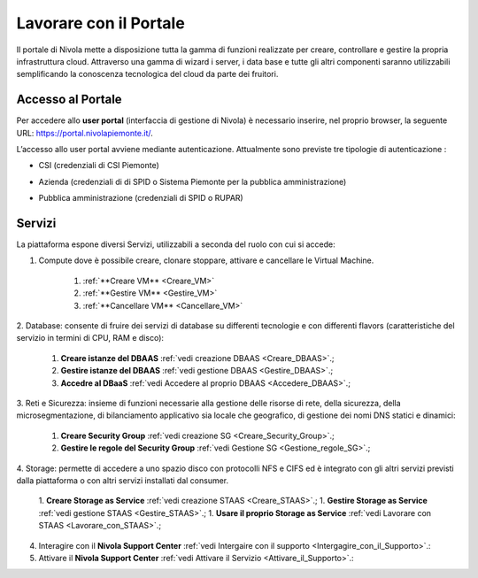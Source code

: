 .. _Lavorare_con_portale:

**Lavorare con il Portale**
***************************

Il portale di Nivola mette a disposizione tutta la gamma di funzioni realizzate per creare, controllare e gestire
la propria infrastruttura cloud. Attraverso una gamma di wizard i server, i data base e tutte gli altri componenti
saranno utilizzabili semplificando la conoscenza tecnologica del cloud da parte dei fruitori.



Accesso al Portale
-------------------

Per accedere allo **user portal** (interfaccia di gestione di Nivola) è necessario inserire,
nel proprio browser, la seguente URL: https://portal.nivolapiemonte.it/.


L’accesso allo user portal avviene mediante autenticazione. Attualmente sono previste tre tipologie di autenticazione :

- CSI (credenziali di CSI Piemonte)

.. image:: img/AccessoPortaleCSI.png

- Azienda (credenziali di di SPID o Sistema Piemonte per la pubblica amministrazione)

.. image:: img/AccessoPortaleAzienda.png

- Pubblica amministrazione (credenziali di SPID o RUPAR)

.. image:: img/AccessoPortalePA.png

Servizi
-------
La piattaforma espone diversi Servizi, utilizzabili a seconda del ruolo con cui si accede:

1. Compute dove è possibile creare, clonare stoppare, attivare e cancellare le Virtual Machine.

    1. :ref:`**Creare VM** <Creare_VM>`
    2. :ref:`**Gestire VM** <Gestire_VM>`
    3. :ref:`**Cancellare VM** <Cancellare_VM>`


2. Database: consente di fruire dei servizi di database su differenti
tecnologie e con differenti flavors (caratteristiche del servizio in termini di
CPU, RAM e disco):

    1. **Creare istanze del DBAAS** :ref:`vedi creazione DBAAS <Creare_DBAAS>`.;

    2. **Gestire istanze del DBAAS** :ref:`vedi gestione DBAAS <Gestire_DBAAS>`.;

    3. **Accedre al DBaaS** :ref:`vedi Accedere al proprio DBAAS <Accedere_DBAAS>`.;

3. Reti e Sicurezza: insieme di funzioni necessarie alla gestione delle risorse di rete,
della sicurezza, della microsegmentazione, di bilanciamento applicativo sia locale
che geografico, di gestione dei nomi DNS statici e dinamici:

    1. **Creare Security Group** :ref:`vedi creazione SG <Creare_Security_Group>`.;
    2. **Gestire le regole del Security Group** :ref:`vedi Gestione SG <Gestione_regole_SG>`.;

4. Storage: permette di accedere a uno spazio disco con protocolli NFS e CIFS  ed è integrato con gli altri servizi previsti
dalla piattaforma o con altri servizi installati dal consumer.

    1. **Creare Storage as Service** :ref:`vedi creazione STAAS <Creare_STAAS>`.;
    1. **Gestire Storage as Service** :ref:`vedi gestione STAAS <Gestire_STAAS>`.;
    1. **Usare il proprio Storage as Service** :ref:`vedi Lavorare con STAAS <Lavorare_con_STAAS>`.;


4. Interagire con il **Nivola Support Center** :ref:`vedi Intergaire con il supporto <Intergagire_con_il_Supporto>`.:

5. Attivare il **Nivola Support Center** :ref:`vedi Attivare il Servizio <Attivare_il_Supporto>`.:

